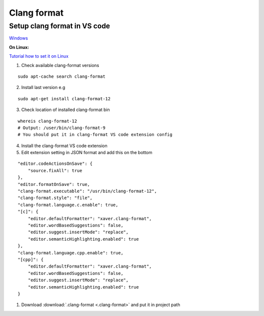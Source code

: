 Clang format
============

Setup clang format in VS code
~~~~~~~~~~~~~~~~~~~~~~~~~~~~~

`Windows <https://www.youtube.com/watch?v=xxuaOG0WjIE>`_ 

**On Linux:**

`Tutorial how to set it on Linux <https://eellaup.medium.com/how-to-set-up-clang-format-in-visual-studio-code-in-a-vagrant-environment-georgiatech-gios-1935ed73efd1>`_ 

1. Check available clang-format versions

::

    sudo apt-cache search clang-format

2. Install last version e.g

::

    sudo apt-get install clang-format-12

3. Check location of installed clang-format bin

::

    whereis clang-format-12
    # Output: /user/bin/clang-format-9
    # You should put it in clang-format VS code extension config

4. Install the clang-format VS code extension
5. Edit extension setting in JSON format and add this on the bottom

::
    
    "editor.codeActionsOnSave": {
        "source.fixAll": true
    },
    "editor.formatOnSave": true,
    "clang-format.executable": "/usr/bin/clang-format-12",
    "clang-format.style": "file",
    "clang-format.language.c.enable": true,
    "[c]": {
        "editor.defaultFormatter": "xaver.clang-format",
        "editor.wordBasedSuggestions": false,
        "editor.suggest.insertMode": "replace",
        "editor.semanticHighlighting.enabled": true
    },
    "clang-format.language.cpp.enable": true,
    "[cpp]": {
        "editor.defaultFormatter": "xaver.clang-format",
        "editor.wordBasedSuggestions": false,
        "editor.suggest.insertMode": "replace",
        "editor.semanticHighlighting.enabled": true
    }

1. Download :download:`.clang-format <.clang-format>` and put it in project path







